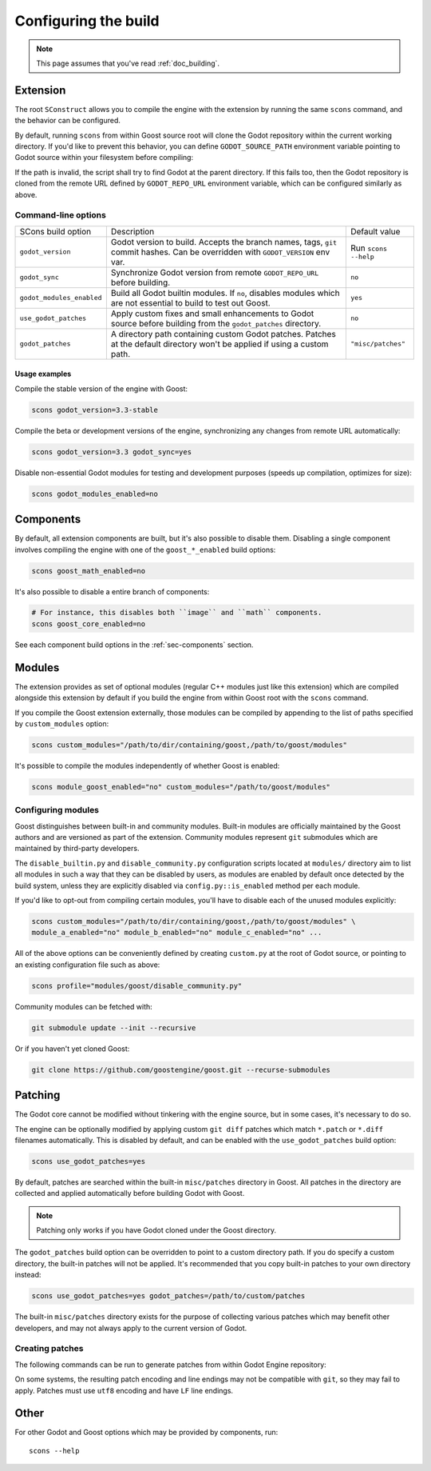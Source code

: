 .. _doc_configuring_the_build:

Configuring the build
=====================

.. note::

    This page assumes that you've read :ref:`doc_building`.

Extension
---------

The root ``SConstruct`` allows you to compile the engine with the extension by
running the same ``scons`` command, and the behavior can be configured.

By default, running ``scons`` from within Goost source root will clone the Godot
repository within the current working directory. If you'd like to prevent this
behavior, you can define ``GODOT_SOURCE_PATH`` environment variable pointing to
Godot source within your filesystem before compiling:

.. tabs::
 .. code-tab:: bash Linux/macOS

     export GODOT_SOURCE_PATH="/path/to/godot"

 .. code-tab:: bat Windows (cmd)

     set GODOT_SOURCE_PATH=C:\src\godot

 .. code-tab:: powershell Windows (powershell)

     $env:GODOT_SOURCE_PATH="C:/src/godot"
     
If the path is invalid, the script shall try to find Godot at the parent
directory. If this fails too, then the Godot repository is cloned from the
remote URL defined by ``GODOT_REPO_URL`` environment variable, which can be
configured similarly as above.

Command-line options
~~~~~~~~~~~~~~~~~~~~

+----------------------------+----------------------------------------------------------------------------------------------------------------------------------+----------------------+
| SCons build option         | Description                                                                                                                      | Default value        |
+----------------------------+----------------------------------------------------------------------------------------------------------------------------------+----------------------+
| ``godot_version``          | Godot version to build. Accepts the branch names, tags, ``git`` commit hashes. Can be overridden with ``GODOT_VERSION`` env var. | Run ``scons --help`` |
+----------------------------+----------------------------------------------------------------------------------------------------------------------------------+----------------------+
| ``godot_sync``             | Synchronize Godot version from remote ``GODOT_REPO_URL`` before building.                                                        | ``no``               |
+----------------------------+----------------------------------------------------------------------------------------------------------------------------------+----------------------+
| ``godot_modules_enabled``  | Build all Godot builtin modules. If ``no``, disables modules which are not essential to build to test out Goost.                 | ``yes``              |
+----------------------------+----------------------------------------------------------------------------------------------------------------------------------+----------------------+
| ``use_godot_patches``      | Apply custom fixes and small enhancements to Godot source before building from the ``godot_patches`` directory.                  | ``no``               |
+----------------------------+----------------------------------------------------------------------------------------------------------------------------------+----------------------+
| ``godot_patches``          | A directory path containing custom Godot patches. Patches at the default directory won't be applied if using a custom path.      | ``"misc/patches"``   |
+----------------------------+----------------------------------------------------------------------------------------------------------------------------------+----------------------+

Usage examples
^^^^^^^^^^^^^^

Compile the stable version of the engine with Goost:

.. code-block:: shell

    scons godot_version=3.3-stable

Compile the beta or development versions of the engine, synchronizing any
changes from remote URL automatically:

.. code-block:: shell

    scons godot_version=3.3 godot_sync=yes

Disable non-essential Godot modules for testing and development purposes (speeds
up compilation, optimizes for size):

.. code-block:: shell

    scons godot_modules_enabled=no

Components
----------

By default, all extension components are built, but it's also possible to
disable them. Disabling a single component involves compiling the engine with
one of the ``goost_*_enabled`` build options:

.. code-block:: shell

    scons goost_math_enabled=no

It's also possible to disable a entire branch of components:

.. code-block:: shell

    # For instance, this disables both ``image`` and ``math`` components.
    scons goost_core_enabled=no
    
See each component build options in the :ref:`sec-components` section.

Modules
-------

The extension provides as set of optional modules (regular C++ modules just like
this extension) which are compiled alongside this extension by default if you
build the engine from within Goost root with the ``scons`` command.

If you compile the Goost extension externally, those modules can be compiled by
appending to the list of paths specified by ``custom_modules`` option:

.. code-block:: shell

    scons custom_modules="/path/to/dir/containing/goost,/path/to/goost/modules"

It's possible to compile the modules independently of whether Goost is enabled:

.. code-block:: shell

    scons module_goost_enabled="no" custom_modules="/path/to/goost/modules"

Configuring modules
~~~~~~~~~~~~~~~~~~~

Goost distinguishes between built-in and community modules. Built-in modules are
officially maintained by the Goost authors and are versioned as part of the
extension. Community modules represent ``git`` submodules which are maintained
by third-party developers.

The ``disable_builtin.py`` and ``disable_community.py`` configuration scripts
located at ``modules/`` directory aim to list all modules in such a way that
they can be disabled by users, as modules are enabled by default once detected
by the build system, unless they are explicitly disabled via
``config.py::is_enabled`` method per each module.

If you'd like to opt-out from compiling certain modules, you'll have to disable
each of the unused modules explicitly:

.. code-block:: shell

    scons custom_modules="/path/to/dir/containing/goost,/path/to/goost/modules" \
    module_a_enabled="no" module_b_enabled="no" module_c_enabled="no" ...

All of the above options can be conveniently defined by creating ``custom.py`` at
the root of Godot source, or pointing to an existing configuration file such as
above:

.. code-block:: shell

    scons profile="modules/goost/disable_community.py"

Community modules can be fetched with:

.. code-block:: shell

    git submodule update --init --recursive

Or if you haven't yet cloned Goost:

.. code-block:: shell

    git clone https://github.com/goostengine/goost.git --recurse-submodules

Patching
--------

The Godot core cannot be modified without tinkering with the engine source, but
in some cases, it's necessary to do so.

The engine can be optionally modified by applying custom ``git diff`` patches
which match ``*.patch`` or ``*.diff`` filenames automatically. This is disabled
by default, and can be enabled with the ``use_godot_patches`` build option:

.. code-block:: shell

    scons use_godot_patches=yes

By default, patches are searched within the built-in ``misc/patches`` directory
in Goost. All patches in the directory are collected and applied automatically
before building Godot with Goost.

.. note::

    Patching only works if you have Godot cloned under the Goost directory.

The ``godot_patches`` build option can be overridden to point to a custom
directory path. If you do specify a custom directory, the built-in patches will
not be applied. It's recommended that you copy built-in patches to your own
directory instead:

.. code-block:: shell

    scons use_godot_patches=yes godot_patches=/path/to/custom/patches

The built-in ``misc/patches`` directory exists for the purpose of collecting
various patches which may benefit other developers, and may not always apply
to the current version of Godot.

Creating patches
~~~~~~~~~~~~~~~~

The following commands can be run to generate patches from within Godot Engine
repository:

.. tabs::
 .. code-tab:: bash Linux/macOS (shell)

    # From committed changes:
    git format-patch HEAD~1 -o ../misc/patches/custom.patch
    # From non-committed changes (working tree):
    git diff > ../misc/patches/custom.patch
    # From a pull request/remotely:
    curl https://github.com/godotengine/godot/pull/42653.patch > custom.patch

 .. code-tab:: powershell Windows (powershell)

    # From committed changes:
    git format-patch HEAD~1 --stdout | Out-File -Encoding utf8 ../misc/patches/custom.patch
    # From non-committed changes (working tree):
    git diff | Out-File -Encoding utf8 ../misc/patches/custom.patch
    # From a pull request/remotely:
    Invoke-RestMethod "https://github.com/godotengine/godot/pull/42653.patch" | Select-Object -Expand Content | Out-File -Encoding utf8 "custom.patch"

On some systems, the resulting patch encoding and line endings may not be
compatible with ``git``, so they may fail to apply. Patches must use ``utf8``
encoding and have ``LF`` line endings.

Other
-----

For other Godot and Goost options which may be provided by components, run::

    scons --help
